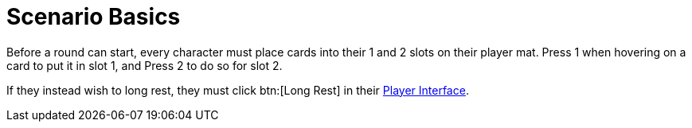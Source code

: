 = Scenario Basics

Before a round can start, every character must place cards into their 1 and 2 slots on their player mat.
Press 1 when hovering on a card to put it in slot 1, and Press 2 to do so for slot 2.

If they instead wish to long rest, they must click btn:[Long Rest] in their xref:engine:interface:interface.adoc#player_interface[Player Interface].
